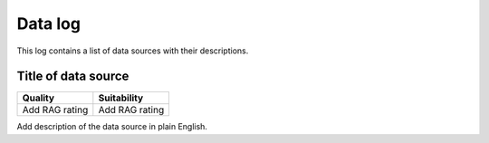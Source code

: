 ########
Data log
########

This log contains a list of data sources with their descriptions.

********************
Title of data source
********************

+----------------+----------------+
| Quality        | Suitability    |
+================+================+
| Add RAG rating | Add RAG rating |
+----------------+----------------+

Add description of the data source in plain English.
